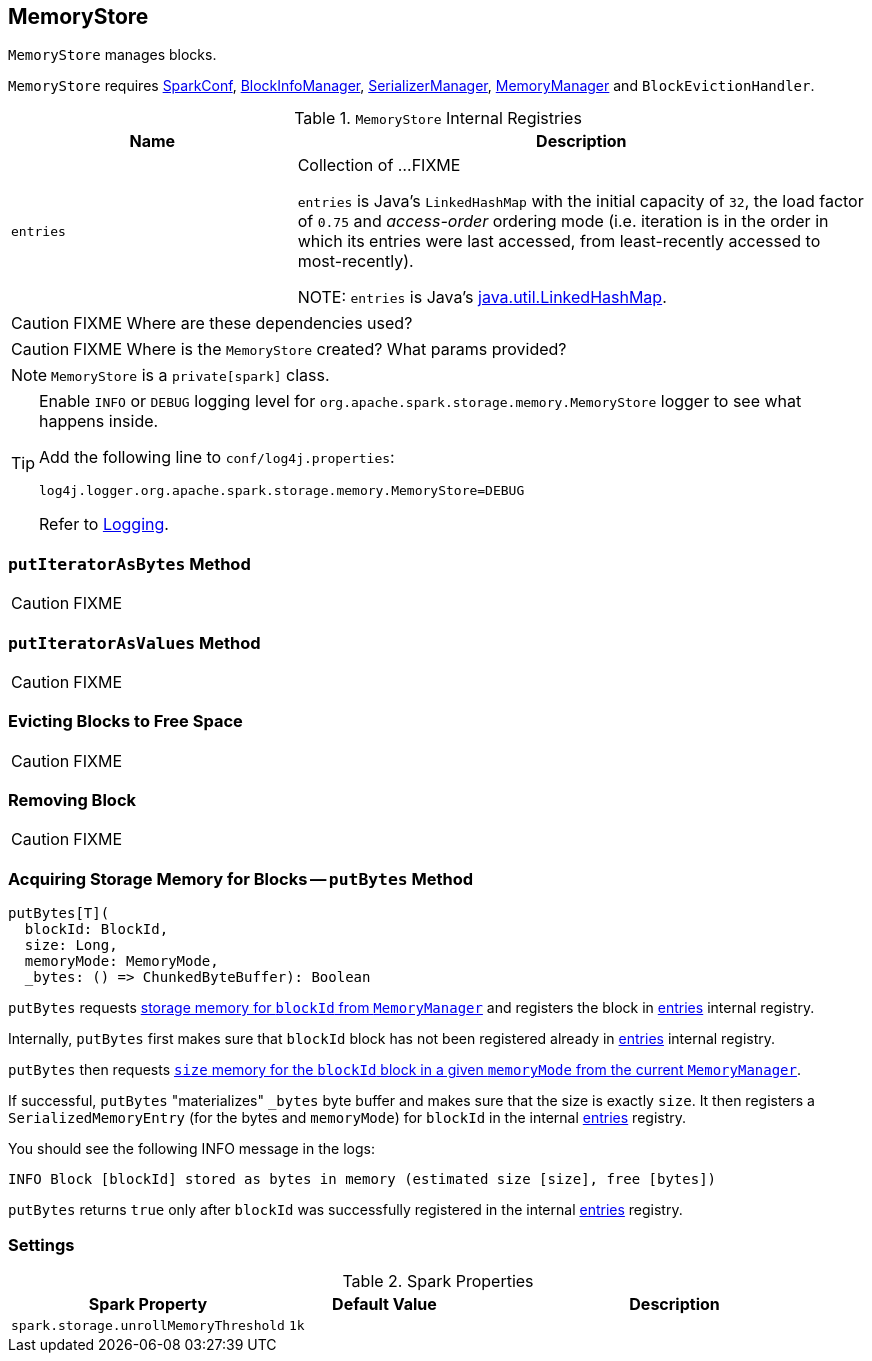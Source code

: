 == MemoryStore

`MemoryStore` manages blocks.

`MemoryStore` requires link:spark-configuration.adoc[SparkConf], link:spark-BlockInfoManager.adoc[BlockInfoManager], link:spark-SerializerManager.adoc[SerializerManager], link:spark-MemoryManager.adoc[MemoryManager] and `BlockEvictionHandler`.

.`MemoryStore` Internal Registries
[frame="topbot",cols="1,2",options="header",width="100%"]
|======================
| Name | Description
| [[entries]] `entries` | Collection of ...FIXME

`entries` is Java's `LinkedHashMap` with the initial capacity of `32`, the load factor of `0.75` and _access-order_ ordering mode (i.e. iteration is in the order in which its entries were last accessed, from least-recently accessed to most-recently).

NOTE: `entries` is Java's https://docs.oracle.com/javase/8/docs/api/java/util/LinkedHashMap.html[java.util.LinkedHashMap].
|======================

CAUTION: FIXME Where are these dependencies used?

CAUTION: FIXME Where is the `MemoryStore` created? What params provided?

NOTE: `MemoryStore` is a `private[spark]` class.

[TIP]
====
Enable `INFO` or `DEBUG` logging level for `org.apache.spark.storage.memory.MemoryStore` logger to see what happens inside.

Add the following line to `conf/log4j.properties`:

```
log4j.logger.org.apache.spark.storage.memory.MemoryStore=DEBUG
```

Refer to link:spark-logging.adoc[Logging].
====

=== [[putIteratorAsBytes]] `putIteratorAsBytes` Method

CAUTION: FIXME

=== [[putIteratorAsValues]] `putIteratorAsValues` Method

CAUTION: FIXME

=== [[evictBlocksToFreeSpace]] Evicting Blocks to Free Space

CAUTION: FIXME

=== [[remove]] Removing Block

CAUTION: FIXME

=== [[putBytes]] Acquiring Storage Memory for Blocks -- `putBytes` Method

[source, scala]
----
putBytes[T](
  blockId: BlockId,
  size: Long,
  memoryMode: MemoryMode,
  _bytes: () => ChunkedByteBuffer): Boolean
----

`putBytes` requests link:spark-MemoryManager.adoc#acquireStorageMemory[storage memory  for `blockId` from `MemoryManager`] and registers the block in <<entries, entries>> internal registry.

Internally, `putBytes` first makes sure that `blockId` block has not been registered already in <<entries, entries>> internal registry.

`putBytes` then requests link:spark-MemoryManager.adoc#acquireStorageMemory[`size` memory for the `blockId` block in a given `memoryMode` from the current `MemoryManager`].

If successful, `putBytes` "materializes" `_bytes` byte buffer and makes sure that the size is exactly `size`. It then registers a `SerializedMemoryEntry` (for the bytes and `memoryMode`) for `blockId` in the internal <<entries, entries>> registry.

You should see the following INFO message in the logs:

```
INFO Block [blockId] stored as bytes in memory (estimated size [size], free [bytes])
```

`putBytes` returns `true` only after `blockId` was successfully registered in the internal <<entries, entries>> registry.

=== [[settings]] Settings

.Spark Properties
[frame="topbot",cols="1,1,2",options="header",width="100%"]
|======================
| Spark Property | Default Value | Description
| [[spark_storage_unrollMemoryThreshold]] `spark.storage.unrollMemoryThreshold` | `1k` |
|======================
